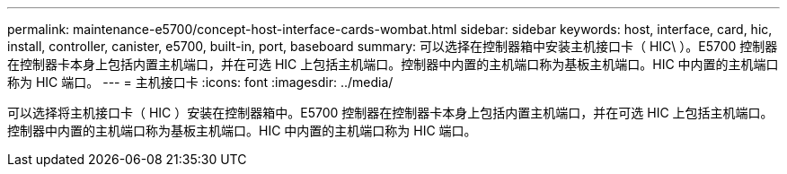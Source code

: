 ---
permalink: maintenance-e5700/concept-host-interface-cards-wombat.html 
sidebar: sidebar 
keywords: host, interface, card, hic, install, controller, canister, e5700, built-in, port, baseboard 
summary: 可以选择在控制器箱中安装主机接口卡（ HIC\ ）。E5700 控制器在控制器卡本身上包括内置主机端口，并在可选 HIC 上包括主机端口。控制器中内置的主机端口称为基板主机端口。HIC 中内置的主机端口称为 HIC 端口。 
---
= 主机接口卡
:icons: font
:imagesdir: ../media/


[role="lead"]
可以选择将主机接口卡（ HIC ）安装在控制器箱中。E5700 控制器在控制器卡本身上包括内置主机端口，并在可选 HIC 上包括主机端口。控制器中内置的主机端口称为基板主机端口。HIC 中内置的主机端口称为 HIC 端口。

